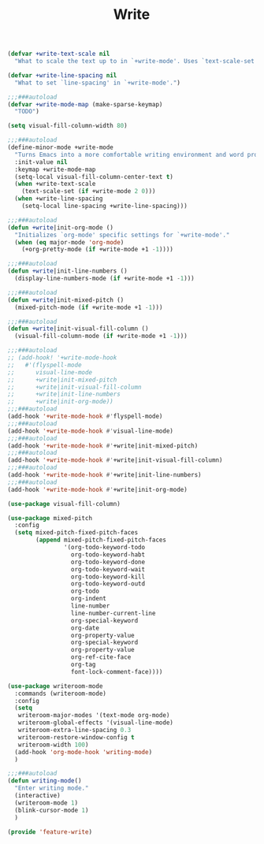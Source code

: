 # -*- after-save-hook: org-babel-tangle; -*-
#+TITLE: Write
#+PROPERTY: header-args :tangle (concat x/lisp-dir "feature-write.el")

#+begin_src emacs-lisp
(defvar +write-text-scale nil
  "What to scale the text up to in `+write-mode'. Uses `text-scale-set'.")

(defvar +write-line-spacing nil
  "What to set `line-spacing' in `+write-mode'.")
#+end_src

#+begin_src emacs-lisp
;;;###autoload
(defvar +write-mode-map (make-sparse-keymap)
  "TODO")

(setq visual-fill-column-width 80)

;;;###autoload
(define-minor-mode +write-mode
  "Turns Emacs into a more comfortable writing environment and word processor."
  :init-value nil
  :keymap +write-mode-map
  (setq-local visual-fill-column-center-text t)
  (when +write-text-scale
    (text-scale-set (if +write-mode 2 0)))
  (when +write-line-spacing
    (setq-local line-spacing +write-line-spacing)))

;;;###autoload
(defun +write|init-org-mode ()
  "Initializes `org-mode' specific settings for `+write-mode'."
  (when (eq major-mode 'org-mode)
    (+org-pretty-mode (if +write-mode +1 -1))))

;;;###autoload
(defun +write|init-line-numbers ()
  (display-line-numbers-mode (if +write-mode +1 -1)))

;;;###autoload
(defun +write|init-mixed-pitch ()
  (mixed-pitch-mode (if +write-mode +1 -1)))

;;;###autoload
(defun +write|init-visual-fill-column ()
  (visual-fill-column-mode (if +write-mode +1 -1)))

;;;###autoload
;; (add-hook! '+write-mode-hook
;;   #'(flyspell-mode
;;      visual-line-mode
;;      +write|init-mixed-pitch
;;      +write|init-visual-fill-column
;;      +write|init-line-numbers
;;      +write|init-org-mode))
;;;###autoload
(add-hook '+write-mode-hook #'flyspell-mode)
;;;###autoload
(add-hook '+write-mode-hook #'visual-line-mode)
;;;###autoload
(add-hook '+write-mode-hook #'+write|init-mixed-pitch)
;;;###autoload
(add-hook '+write-mode-hook #'+write|init-visual-fill-column)
;;;###autoload
(add-hook '+write-mode-hook #'+write|init-line-numbers)
;;;###autoload
(add-hook '+write-mode-hook #'+write|init-org-mode)

#+end_src

#+begin_src emacs-lisp
(use-package visual-fill-column)
#+end_src

#+begin_src emacs-lisp
(use-package mixed-pitch
  :config
  (setq mixed-pitch-fixed-pitch-faces
        (append mixed-pitch-fixed-pitch-faces
                '(org-todo-keyword-todo
                  org-todo-keyword-habt
                  org-todo-keyword-done
                  org-todo-keyword-wait
                  org-todo-keyword-kill
                  org-todo-keyword-outd
                  org-todo
                  org-indent
                  line-number
                  line-number-current-line
                  org-special-keyword
                  org-date
                  org-property-value
                  org-special-keyword
                  org-property-value
                  org-ref-cite-face
                  org-tag
                  font-lock-comment-face))))
#+end_src

#+begin_src emacs-lisp :tangle no
(use-package writeroom-mode
  :commands (writeroom-mode)
  :config
  (setq
   writeroom-major-modes '(text-mode org-mode)
   writeroom-global-effects '(visual-line-mode)
   writeroom-extra-line-spacing 0.3
   writeroom-restore-window-config t
   writeroom-width 100)
  (add-hook 'org-mode-hook 'writing-mode)
  )

;;;###autoload
(defun writing-mode()
  "Enter writing mode."
  (interactive)
  (writeroom-mode 1)
  (blink-cursor-mode 1)
  )

#+end_src

#+begin_src emacs-lisp
(provide 'feature-write)
#+end_src
